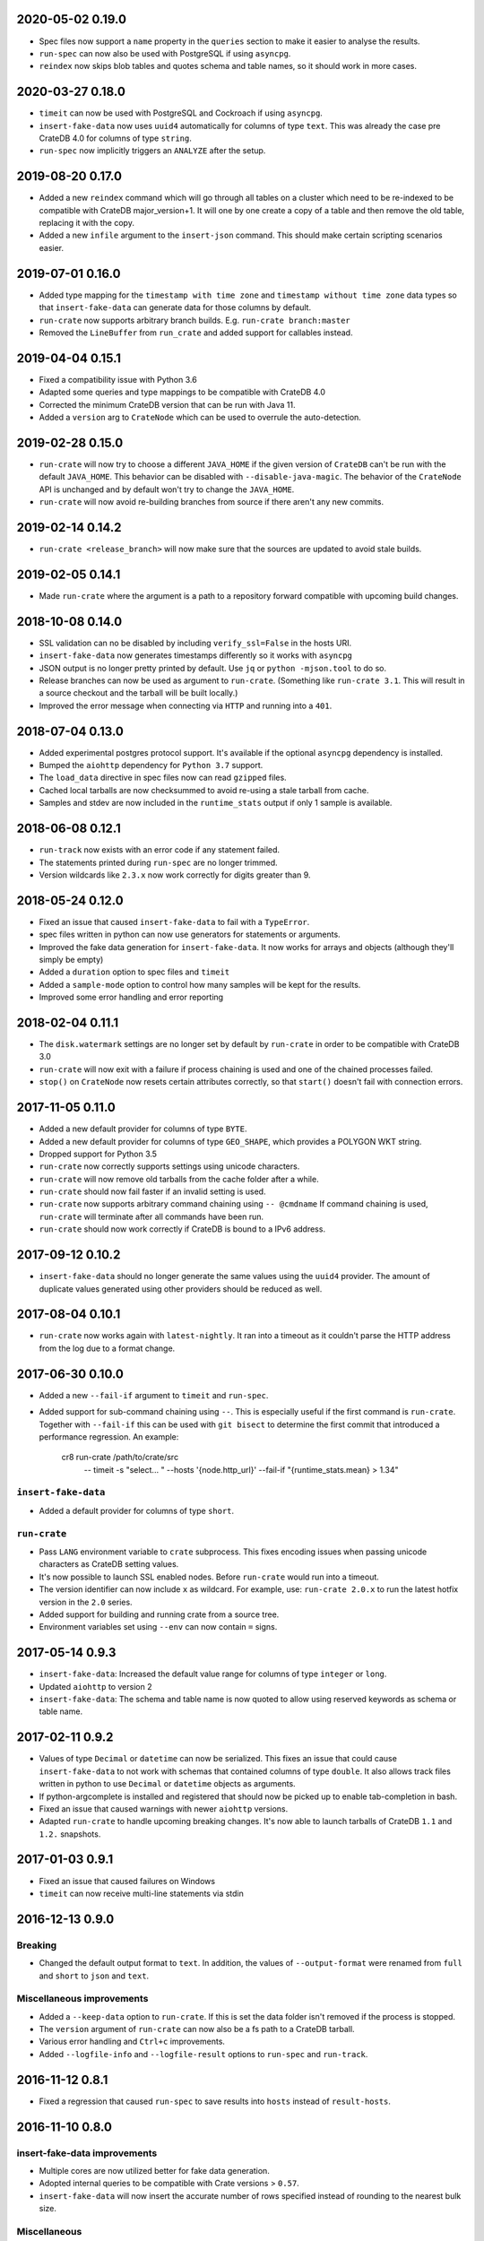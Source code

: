 2020-05-02 0.19.0
=================

- Spec files now support a ``name`` property in the ``queries`` section to make
  it easier to analyse the results.

- ``run-spec`` can now also be used with PostgreSQL if using ``asyncpg``.

- ``reindex`` now skips blob tables and quotes schema and table names, so it
  should work in more cases.

2020-03-27 0.18.0
=================

- ``timeit`` can now be used with PostgreSQL and Cockroach if using
  ``asyncpg``.

- ``insert-fake-data`` now uses ``uuid4`` automatically for columns of type
  ``text``. This was already the case pre CrateDB 4.0 for columns of type
  ``string``.

- ``run-spec`` now implicitly triggers an ``ANALYZE`` after the setup.

2019-08-20 0.17.0
=================

- Added a new ``reindex`` command which will go through all tables on a cluster
  which need to be re-indexed to be compatible with CrateDB major_version+1. It
  will one by one create a copy of a table and then remove the old table,
  replacing it with the copy.

- Added a new ``infile`` argument to the ``insert-json`` command. This should
  make certain scripting scenarios easier.

2019-07-01 0.16.0
=================

- Added type mapping for the ``timestamp with time zone`` and ``timestamp
  without time zone`` data types so that ``insert-fake-data`` can generate data
  for those columns by default.

- ``run-crate`` now supports arbitrary branch builds. E.g. ``run-crate
  branch:master``

- Removed the ``LineBuffer`` from ``run_crate`` and added support for callables
  instead.

2019-04-04 0.15.1
=================

- Fixed a compatibility issue with Python 3.6

- Adapted some queries and type mappings to be compatible with CrateDB 4.0

- Corrected the minimum CrateDB version that can be run with Java 11.

- Added a ``version`` arg to ``CrateNode`` which can be used to overrule
  the auto-detection.

2019-02-28 0.15.0
=================

- ``run-crate`` will now try to choose a different ``JAVA_HOME`` if the given
  version of ``CrateDB`` can't be run with the default ``JAVA_HOME``. This
  behavior can be disabled with ``--disable-java-magic``.
  The behavior of the ``CrateNode`` API is unchanged and by default won't try
  to change the ``JAVA_HOME``.

- ``run-crate`` will now avoid re-building branches from source if there aren't
  any new commits.

2019-02-14 0.14.2
=================

- ``run-crate <release_branch>`` will now make sure that the sources are
  updated to avoid stale builds.

2019-02-05 0.14.1
=================

- Made ``run-crate`` where the argument is a path to a repository forward
  compatible with upcoming build changes.

2018-10-08 0.14.0
=================

- SSL validation can no be disabled by including ``verify_ssl=False`` in the
  hosts URI.

- ``insert-fake-data`` now generates timestamps differently so it works with
  ``asyncpg``

- JSON output is no longer pretty printed by default. Use ``jq`` or ``python
  -mjson.tool`` to do so.

- Release branches can now be used as argument to ``run-crate``. (Something
  like ``run-crate 3.1``. This will result in a source checkout and the tarball
  will be built locally.)

- Improved the error message when connecting via ``HTTP`` and running into a
  ``401``.


2018-07-04 0.13.0
=================

- Added experimental postgres protocol support. It's available if the optional
  ``asyncpg`` dependency is installed.

- Bumped the ``aiohttp`` dependency for ``Python 3.7`` support.

- The ``load_data`` directive in spec files now can read ``gzipped`` files.

- Cached local tarballs are now checksummed to avoid re-using a stale tarball
  from cache.

- Samples and stdev are now included in the ``runtime_stats`` output if only 1
  sample is available.

2018-06-08 0.12.1
=================

- ``run-track`` now exists with an error code if any statement failed.

- The statements printed during ``run-spec`` are no longer trimmed.

- Version wildcards like ``2.3.x`` now work correctly for digits greater than
  9.

2018-05-24 0.12.0
=================

- Fixed an issue that caused ``insert-fake-data`` to fail with a ``TypeError``.

- spec files written in python can now use generators for statements or
  arguments. 

- Improved the fake data generation for ``insert-fake-data``. It now works for
  arrays and objects (although they'll simply be empty)

- Added a ``duration`` option to spec files and ``timeit``

- Added a ``sample-mode`` option to control how many samples will be kept for
  the results.

- Improved some error handling and error reporting

2018-02-04 0.11.1
=================

- The ``disk.watermark`` settings are no longer set by default by ``run-crate``
  in order to be compatible with CrateDB 3.0

- ``run-crate`` will now exit with a failure if process chaining is used and
  one of the chained processes failed.

- ``stop()`` on ``CrateNode`` now resets certain attributes correctly, so that
  ``start()`` doesn't fail with connection errors.

2017-11-05 0.11.0
=================

- Added a new default provider for columns of type ``BYTE``.

- Added a new default provider for columns of type ``GEO_SHAPE``, which
  provides a POLYGON WKT string.

- Dropped support for Python 3.5

- ``run-crate`` now correctly supports settings using unicode characters.

- ``run-crate`` will now remove old tarballs from the cache folder after a
  while.

- ``run-crate`` should now fail faster if an invalid setting is used.

- ``run-crate`` now supports arbitrary command chaining using ``-- @cmdname``
  If command chaining is used, ``run-crate`` will terminate after all commands
  have been run.

- ``run-crate`` should now work correctly if CrateDB is bound to a IPv6 address.

2017-09-12 0.10.2
=================

- ``insert-fake-data`` should no longer generate the same values using the
  ``uuid4`` provider. The amount of duplicate values generated using other
  providers should be reduced as well.

2017-08-04 0.10.1
=================

- ``run-crate`` now works again with ``latest-nightly``. It ran into a timeout
  as it couldn't parse the HTTP address from the log due to a format change.

2017-06-30 0.10.0
=================

- Added a new ``--fail-if`` argument to ``timeit`` and ``run-spec``.

- Added support for sub-command chaining using ``--``. This is especially
  useful if the first command is ``run-crate``.
  Together with ``--fail-if`` this can be used with ``git bisect`` to determine
  the first commit that introduced a performance regression.
  An example:

    cr8 run-crate /path/to/crate/src \
        -- timeit -s "select... " --hosts '{node.http_url}' --fail-if "{runtime_stats.mean} > 1.34"


``insert-fake-data``
--------------------

- Added a default provider for columns of type ``short``.


``run-crate``
-------------

- Pass ``LANG`` environment variable to ``crate`` subprocess.
  This fixes encoding issues when passing unicode characters as CrateDB setting
  values.

- It's now possible to launch SSL enabled nodes. Before ``run-crate`` would run
  into a timeout.

- The version identifier can now include ``x`` as wildcard. For example, use:
  ``run-crate 2.0.x`` to run the latest hotfix version in the ``2.0`` series.

- Added support for building and running crate from a source tree.

- Environment variables set using ``--env`` can now contain ``=`` signs.


2017-05-14 0.9.3
================

- ``insert-fake-data``: Increased the default value range for columns of type
  ``integer`` or ``long``.

- Updated ``aiohttp`` to version 2

- ``insert-fake-data``: The schema and table name is now quoted to allow using
  reserved keywords as schema or table name.

2017-02-11 0.9.2
================

- Values of type ``Decimal`` or ``datetime`` can now be serialized.
  This fixes an issue that could cause ``insert-fake-data`` to not work with
  schemas that contained columns of type ``double``.
  It also allows track files written in python to use ``Decimal`` or
  ``datetime`` objects as arguments.

- If python-argcomplete is installed and registered that should now be picked
  up to enable tab-completion in bash.

- Fixed an issue that caused warnings with newer ``aiohttp`` versions.

- Adapted ``run-crate`` to handle upcoming breaking changes. It's now able to
  launch tarballs of CrateDB ``1.1`` and ``1.2.`` snapshots.

2017-01-03 0.9.1
================

- Fixed an issue that caused failures on Windows

- ``timeit`` can now receive multi-line statements via stdin

2016-12-13 0.9.0
================

Breaking
--------

- Changed the default output format to ``text``. In addition, the values of
  ``--output-format`` were renamed from ``full`` and ``short`` to ``json`` and
  ``text``.

Miscellaneous improvements
--------------------------

- Added a ``--keep-data`` option to ``run-crate``. If this is set the data
  folder isn't removed if the process is stopped.

- The ``version`` argument of ``run-crate`` can now also be a fs path to a
  CrateDB tarball.

- Various error handling and ``Ctrl+c`` improvements.

- Added ``--logfile-info`` and ``--logfile-result`` options to ``run-spec`` and
  ``run-track``.


2016-11-12 0.8.1
================

- Fixed a regression that caused ``run-spec`` to save results into ``hosts``
  instead of ``result-hosts``.


2016-11-10 0.8.0
================

insert-fake-data improvements
-----------------------------

- Multiple cores are now utilized better for fake data generation.

- Adopted internal queries to be compatible with Crate versions > ``0.57``.

- ``insert-fake-data`` will now insert the accurate number of rows specified
  instead of rounding to the nearest bulk size.

Miscellaneous
-------------

- ``run-crate latest-stable`` now correctly launches the latest released stable
  version of Crate.
  It incorrectly retrieved the version of the latest Java client release.

- ``run-crate`` now outputs the postgres port if found in the logs.

- Added a ``--action`` argument to ``run-spec`` which can be used to only run a
  subset of a spec file.

- Extended the track-file format to allow re-using a setup across multiple spec
  files.

- Added a ``--version`` option.
  Best feature ever.

- Changed the ``--help`` output formatting so it's easier to read.


2016-10-14 0.7.0
================

Breaking (but only a little)
----------------------------

- The ``run-track`` subcommand now does not fail any more if a single
  spec file of the track fails. To achieve the same behaviour as before, you
  can use the ``--failfast`` command line option.

Improvements
------------

- Added a ``--output-fmt`` option to most commands.
  This option can be used to get a succinct output.

- Added a new ``auto_inc`` fake data provider for ``insert-fake-data``.
  This provider may be a bit slow. This is due to the fact that the fake data
  generation utilizes multiple processes and this provider requires
  synchronization. But it's still awesome.

- Spec files now support a ``min_version`` setting.
  This can be used to skip certain queries if the server doesn't meet the
  ``min_version`` requirement.

- Improved the error handling a bit.

- Statements and arguments in spec files can now be defines as callables.

- Added ``meta`` object column to results table.
  It's now possible to add a name to the spec so the benchmark results can
  easily be identified by this spec label.

- Added Crate build date column to version_info in benchmark result table.

- ``timeit`` now shows a progress bar.

- The ``--setting`` and ``-env`` options of ``run-crate`` are now repeatable.


Fixes
-----

- Fixed an issue with the ``num-records`` option of ``insert-fake-data``.
  It didn't work correctly if the number of records specified was smaller than
  the bulk size.

- Fixed some issues with the way Crate is launched using ``run-track``.
  If Crate produced a lot of logging output it could get stuck.


2016-07-04 0.6.0
================

Breaking
--------

- ``hosts`` and ``table`` is now always a named argument.
  This affects ``timeit``, ``insert-json``, ``insert-blob`` and
  ``insert-fake-data``


Features 🍒
-----------

run-track
~~~~~~~~~

Added a new ``run-track`` command.
This command can be used to execute ``track`` files. A ``track`` file is a file
in ``TOML`` format containing a matrix definition of Crate versions, Crate
configurations and spec files.

The command will run each listed Crate version with each configuration and run
all listed spec files against it.


Other improvements
~~~~~~~~~~~~~~~~~~

- Added a new ``run-crate`` command.

- Added a fake-data provider for ``geo_point`` columns.

- Improved the ``--help`` output of most commands.

- Run-spec output is now proper JSON

- Spec files can be written in python

- ``args`` and ``bulk_args`` can now be specified in ``toml`` spec files.


Fixes 💩
--------

- ``runtime_stats['n']`` is no longer capped to 1000

- ``insert-json`` now ignores empty lines instead of causing an error.


2016-06-09 0.5.0
================

Breaking 💔
-----------

Pretty much everything:

- Renamed ``blob upload`` to ``insert-blob``

- Renamed ``json2insert`` to ``insert-json``

- Renamed ``fill-table`` to ``insert-fake-data``

- Removed ``find-perf-regressions``

New & shiny features ✨
-----------------------

run-spec
~~~~~~~~

Added a new command which can be used to "run" spec files. Spec files are
either ``.json`` or ``.toml`` files which contain setup, queries and tear-down
directives. A minimal example::

    [setup]
    statement_files = ["sql/create_countries.sql"]

        [[setup.data_files]]
        target = "countries"
        source = "data/countries.json" # paths are relative to the spec file

    [[queries]]
    statement = "select count(*) from countries"
    iterations = 1000

    [teardown]
    statements = ["drop table countries"]


``run-spec`` will execute the given specification and output runtime statistics.
The result can also directly be inserted into a Crate cluster.

insert-fake-data & insert-json
~~~~~~~~~~~~~~~~~~~~~~~~~~~~~~

- Column names are now quoted in the insert statement

insert-fake-data
~~~~~~~~~~~~~~~~

- No longer tries to generate data for generated columns

- Speed improvements

- Added default provider mappings for columns of type ``float``, ``double`` and
  ``ip``

insert-json
~~~~~~~~~~~

- Prints runtime stats after the inserts are finished

timeit
~~~~~~

- Added a histogram and percentiles to the runtime statistics that are printed

- Added a concurrency option


2016-05-19 0.4.0
================

- Python 3.4 support has been dropped.

- Subcommands that take numbers as arguments now support python literal
  notation. So something like ``1e3`` can be used.

Features
--------

fill-table
~~~~~~~~~~

- Consumes less memory and is faster since it no longer generates all data
  upfront but starts inserting as soon as possible.

- Added a concurrency option to control how many requests to make in parallel
  (at most).

- Columns of type long are automatically mapped to the ``random_int``
  provider.

json2insert
~~~~~~~~~~~

- ``json2insert`` can now be used to bulk insert JSON files.
  The following input formats are supported::

    1 JSON object per line

        {"name": "n1"}
        {"name": "n2"}

    Or 1 JSON object:

        {
            "name": "n1"
        }

    Or a list of JSON objects:

        [
            {"name": "n1"},
            {"name": "n2"},
        ]

  The input must be fed into ``stdin``.

- The ``--bulk-size`` and ``--concurrency`` options have been added.
